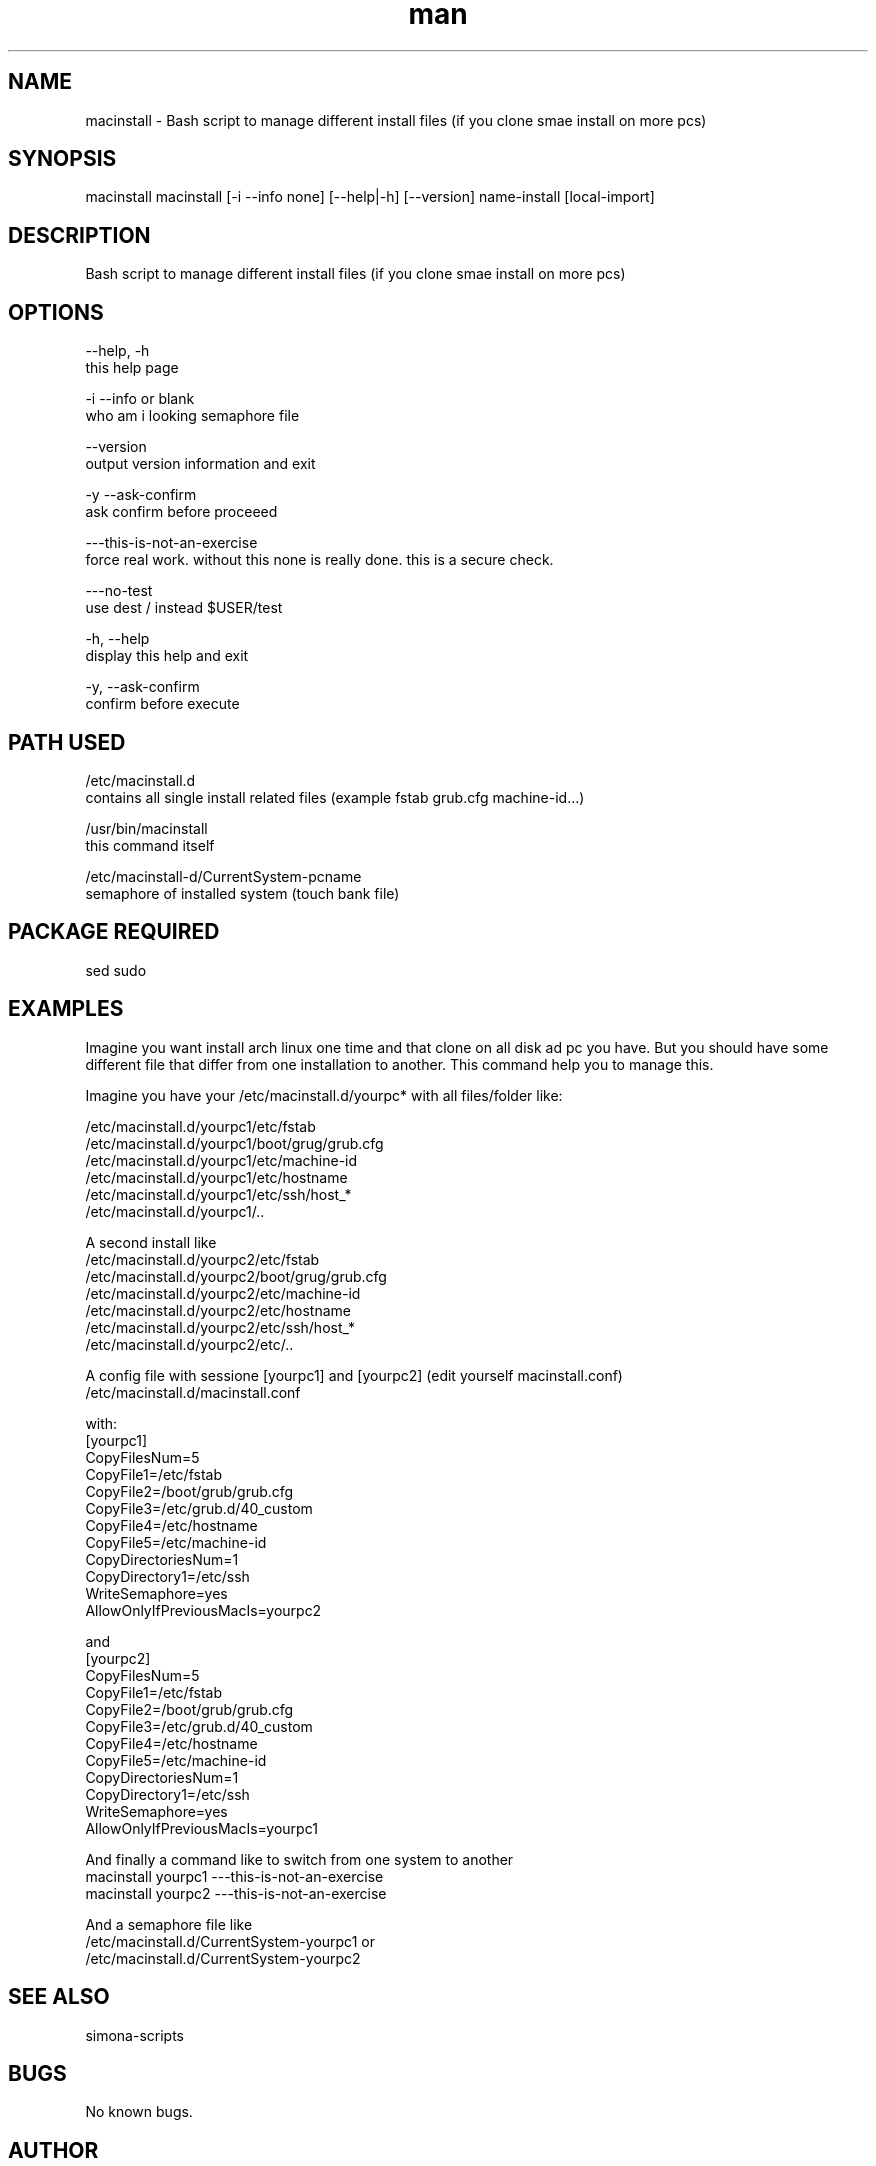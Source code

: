 .\" Manpage for image-mount.
.\" Contact Simona <simona.pisano.70[at]gmail[dot]com> to correct errors or typos.
.TH man 1 "29 Nov 2018" "1.0" "macinstall man page"
.SH NAME
macinstall \- Bash script to manage different install files (if you clone smae install on more pcs)
.SH SYNOPSIS
macinstall macinstall [-i --info none] [--help|-h] [--version] name-install [local-import]
.SH DESCRIPTION
Bash script to manage different install files (if you clone smae install on more pcs)
.SH OPTIONS
--help, -h
     this help page

-i --info or blank
     who am i looking semaphore file

--version
     output version information and exit

-y --ask-confirm
     ask confirm before proceeed

---this-is-not-an-exercise
     force real work. without this none is really done. this is a secure check.

---no-test
     use dest / instead $USER/test

-h, --help
    display this help and exit

-y, --ask-confirm
    confirm before execute

.SH PATH USED
/etc/macinstall.d
    contains all single install related files (example fstab grub.cfg machine-id...)

/usr/bin/macinstall
    this command itself

/etc/macinstall-d/CurrentSystem-pcname
    semaphore of installed system (touch bank file)

.SH PACKAGE REQUIRED
sed sudo

.SH EXAMPLES
Imagine you want install arch linux one time and that clone on all disk
ad pc you have. But you should have some different file that differ from
one installation to another. This command help you to manage this.

Imagine you have your /etc/macinstall.d/yourpc* with all files/folder
like:

  /etc/macinstall.d/yourpc1/etc/fstab
  /etc/macinstall.d/yourpc1/boot/grug/grub.cfg
  /etc/macinstall.d/yourpc1/etc/machine-id
  /etc/macinstall.d/yourpc1/etc/hostname
  /etc/macinstall.d/yourpc1/etc/ssh/host_*
  /etc/macinstall.d/yourpc1/..

A second install like
  /etc/macinstall.d/yourpc2/etc/fstab
  /etc/macinstall.d/yourpc2/boot/grug/grub.cfg
  /etc/macinstall.d/yourpc2/etc/machine-id
  /etc/macinstall.d/yourpc2/etc/hostname
  /etc/macinstall.d/yourpc2/etc/ssh/host_*
  /etc/macinstall.d/yourpc2/etc/..

A config file with sessione [yourpc1] and [yourpc2] (edit yourself macinstall.conf)
  /etc/macinstall.d/macinstall.conf

with:
  [yourpc1]
  CopyFilesNum=5
  CopyFile1=/etc/fstab
  CopyFile2=/boot/grub/grub.cfg
  CopyFile3=/etc/grub.d/40_custom
  CopyFile4=/etc/hostname
  CopyFile5=/etc/machine-id
  CopyDirectoriesNum=1
  CopyDirectory1=/etc/ssh
  WriteSemaphore=yes
  AllowOnlyIfPreviousMacIs=yourpc2

and
  [yourpc2]
  CopyFilesNum=5
  CopyFile1=/etc/fstab
  CopyFile2=/boot/grub/grub.cfg
  CopyFile3=/etc/grub.d/40_custom
  CopyFile4=/etc/hostname
  CopyFile5=/etc/machine-id
  CopyDirectoriesNum=1
  CopyDirectory1=/etc/ssh
  WriteSemaphore=yes
  AllowOnlyIfPreviousMacIs=yourpc1

And finally a command like to switch from one system to another
  macinstall yourpc1 ---this-is-not-an-exercise
  macinstall yourpc2 ---this-is-not-an-exercise

And a semaphore file like
  /etc/macinstall.d/CurrentSystem-yourpc1
or
  /etc/macinstall.d/CurrentSystem-yourpc2

.SH SEE ALSO
simona-scripts
.SH BUGS
No known bugs.
.SH AUTHOR
Simona Pisano (simona.pisano.70[at]gmail[dot]com)
.SH COPYRIGHT
Copyright © 2018 Simona Pisano. License GPLv3: GNU GPL version 3 <https://gnu.org/licenses/gpl.html>.
